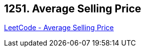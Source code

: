 == 1251. Average Selling Price

https://leetcode.com/problems/average-selling-price/[LeetCode - Average Selling Price]

